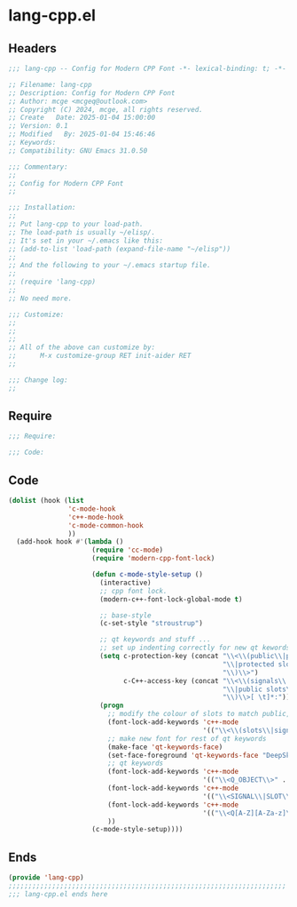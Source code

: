 * lang-cpp.el
:PROPERTIES:
:HEADER-ARGS: :tangle (concat temporary-file-directory "lang-cpp.el") :lexical t
:END:

** Headers

#+BEGIN_SRC emacs-lisp
  ;;; lang-cpp -- Config for Modern CPP Font -*- lexical-binding: t; -*-

  ;; Filename: lang-cpp
  ;; Description: Config for Modern CPP Font
  ;; Author: mcge <mcgeq@outlook.com>
  ;; Copyright (C) 2024, mcge, all rights reserved.
  ;; Create   Date: 2025-01-04 15:00:00
  ;; Version: 0.1
  ;; Modified   By: 2025-01-04 15:46:46
  ;; Keywords:
  ;; Compatibility: GNU Emacs 31.0.50

  ;;; Commentary:
  ;;
  ;; Config for Modern CPP Font
  ;;

  ;;; Installation:
  ;;
  ;; Put lang-cpp to your load-path.
  ;; The load-path is usually ~/elisp/.
  ;; It's set in your ~/.emacs like this:
  ;; (add-to-list 'load-path (expand-file-name "~/elisp"))
  ;;
  ;; And the following to your ~/.emacs startup file.
  ;;
  ;; (require 'lang-cpp)
  ;;
  ;; No need more.

  ;;; Customize:
  ;;
  ;;
  ;;
  ;; All of the above can customize by:
  ;;      M-x customize-group RET init-aider RET
  ;;

  ;;; Change log:
  ;;

#+END_SRC



** Require
#+begin_src emacs-lisp
;;; Require:

;;; Code:
#+end_src

** Code
#+begin_src emacs-lisp
(dolist (hook (list
               'c-mode-hook
               'c++-mode-hook
               'c-mode-common-hook
               ))
  (add-hook hook #'(lambda ()
                     (require 'cc-mode)
                     (require 'modern-cpp-font-lock)

                     (defun c-mode-style-setup ()
                       (interactive)
                       ;; cpp font lock.
                       (modern-c++-font-lock-global-mode t)

                       ;; base-style
                       (c-set-style "stroustrup")

                       ;; qt keywords and stuff ...
                       ;; set up indenting correctly for new qt kewords
                       (setq c-protection-key (concat "\\<\\(public\\|public slot\\|protected"
                                                      "\\|protected slot\\|private\\|private slot"
                                                      "\\)\\>")
                             c-C++-access-key (concat "\\<\\(signals\\|public\\|protected\\|private"
                                                      "\\|public slots\\|protected slots\\|private slots"
                                                      "\\)\\>[ \t]*:"))
                       (progn
                         ;; modify the colour of slots to match public, private, etc ...
                         (font-lock-add-keywords 'c++-mode
                                                 '(("\\<\\(slots\\|signals\\)\\>" . font-lock-type-face)))
                         ;; make new font for rest of qt keywords
                         (make-face 'qt-keywords-face)
                         (set-face-foreground 'qt-keywords-face "DeepSkyBlue1")
                         ;; qt keywords
                         (font-lock-add-keywords 'c++-mode
                                                 '(("\\<Q_OBJECT\\>" . 'qt-keywords-face)))
                         (font-lock-add-keywords 'c++-mode
                                                 '(("\\<SIGNAL\\|SLOT\\>" . 'qt-keywords-face)))
                         (font-lock-add-keywords 'c++-mode
                                                 '(("\\<Q[A-Z][A-Za-z]\\>" . 'qt-keywords-face)))
                         ))
                     (c-mode-style-setup))))
#+end_src

** Ends
#+begin_src emacs-lisp
(provide 'lang-cpp)
;;;;;;;;;;;;;;;;;;;;;;;;;;;;;;;;;;;;;;;;;;;;;;;;;;;;;;;;;;;;;;;;;;;;;;
;;; lang-cpp.el ends here
#+end_src
